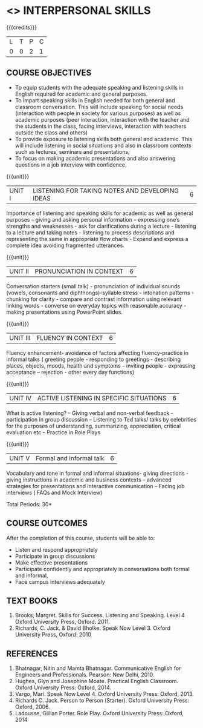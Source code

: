 * <<<409>>> INTERPERSONAL SKILLS
:properties:
:author: Dr S Thiru, Department of English
:date: 
:end:

#+startup: showall

{{{credits}}}
| L | T | P | C |
| 0 | 0 | 2 | 1 |

** COURSE OBJECTIVES
- Tp equip students with the adequate speaking and listening skills in
  English required for academic and general purposes.
- To impart speaking skills in English needed for both general and
  classroom conversation. This will include speaking for social needs
  (interaction with people in society for various purposes) as well as
  academic purposes (peer interaction, interaction with the teacher
  and the students in the class, facing interviews, interaction with
  teachers outside the class and others)
- To provide exposure to listening skills both general and academic. This
  will include listening in social situations and also in classroom
  contexts such as lectures, seminars and presentations,
- To focus on making academic presentations and also answering questions
  in a job interview with confidence.

{{{unit}}}
| UNIT I | LISTENING FOR TAKING NOTES  AND DEVELOPING IDEAS | 6 |
Importance of listening and speaking skills for academic as well as
general purposes – giving and asking personal information – expressing
one’s strengths and weaknesses - ask for clarifications during a
lecture - listening to a lecture and taking notes - listening to
process descriptions and representing the same in appropriate flow
charts - Expand and express a complete idea avoiding fragmented
utterances.

{{{unit}}}
| UNIT II | PRONUNCIATION IN CONTEXT | 6 |
Conversation starters (small talk) - pronunciation of individual
sounds (vowels, consonants and diphthongs)-syllable stress -
intonation patterns - chunking for clarity - compare and contrast
information using relevant linking words - converse on everyday topics
with reasonable accuracy - making presentations using PowerPoint
slides.

{{{unit}}}
| UNIT III | FLUENCY IN CONTEXT | 6 |
Fluency enhancement- avoidance of factors affecting fluency-practice
in informal talks ( greeting people - responding to greetings -
describing places, objects, moods, health and symptoms – inviting
people - expressing acceptance – rejection - other every day
functions)

{{{unit}}}
| UNIT IV | ACTIVE LISTENING IN SPECIFIC SITUATIONS | 6 |
What is active listening? - Giving verbal and non-verbal feedback -
participation in group discussion – Listening to Ted talks/ talks by
celebrities for the purposes of understanding, summarizing,
appreciation, critical evaluation etc – Practice in Role Plays

{{{unit}}}
| UNIT V | Formal and informal talk | 6 |
Vocabulary and tone in formal and informal situations- giving
directions - giving instructions in academic and business contexts –
advanced strategies for presentations and interactive communication –
Facing job interviews ( FAQs and Mock Interview)

\hfill *Total Periods: 30*

** COURSE OUTCOMES
After the completion of this course, students will be able to: 
- Listen and respond appropriately
- Participate in group discussions
- Make effective presentations
- Participate confidently and appropriately in conversations both formal and informal,
- Face campus interviews adequately
  
** TEXT BOOKS    
1. Brooks, Margret. Skills for Success. Listening and Speaking. Level
   4 Oxford University Press, Oxford: 2011.
2. Richards, C. Jack. & David Bholke. Speak Now Level 3. Oxford
   University Press, Oxford: 2010

** REFERENCES
1. Bhatnagar, Nitin and Mamta Bhatnagar. Communicative English for
   Engineers and Professionals. Pearson: New Delhi, 2010.
2. Hughes, Glyn and Josephine Moate. Practical English
   Classroom. Oxford University Press: Oxford, 2014.
3. Vargo, Mari. Speak Now Level 4. Oxford University Press:
   Oxford, 2013.
4. Richards C. Jack. Person to Person (Starter). Oxford University
   Press: Oxford, 2006.
5. Ladousse, Gillian Porter. Role Play. Oxford University Press:
   Oxford, 2014
